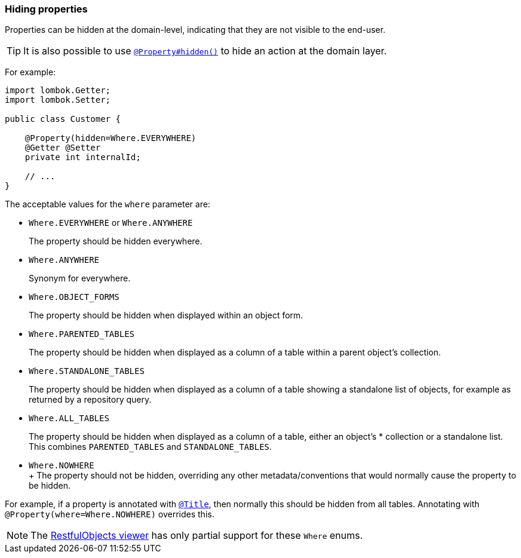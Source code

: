 === Hiding properties

:Notice: Licensed to the Apache Software Foundation (ASF) under one or more contributor license agreements. See the NOTICE file distributed with this work for additional information regarding copyright ownership. The ASF licenses this file to you under the Apache License, Version 2.0 (the "License"); you may not use this file except in compliance with the License. You may obtain a copy of the License at. http://www.apache.org/licenses/LICENSE-2.0 . Unless required by applicable law or agreed to in writing, software distributed under the License is distributed on an "AS IS" BASIS, WITHOUT WARRANTIES OR  CONDITIONS OF ANY KIND, either express or implied. See the License for the specific language governing permissions and limitations under the License.
:page-partial:


Properties can be hidden at the domain-level, indicating that they are not visible to the end-user.

[TIP]
====
It is also possible to use xref:refguide:applib:index/annotation/Property.adoc#hidden[`@Property#hidden()`] to hide an action at the domain layer.
====

For example:

[source,java]
----
import lombok.Getter;
import lombok.Setter;

public class Customer {

    @Property(hidden=Where.EVERYWHERE)
    @Getter @Setter
    private int internalId;

    // ...
}
----

The acceptable values for the `where` parameter are:

* `Where.EVERYWHERE` or `Where.ANYWHERE`
+
The property should be hidden everywhere.

* `Where.ANYWHERE`
+
Synonym for everywhere.

* `Where.OBJECT_FORMS`
+
The property should be hidden when displayed within an object form.

* `Where.PARENTED_TABLES`
+
The property should be hidden when displayed as a column of a table within a parent object's collection.

* `Where.STANDALONE_TABLES`
+
The property should be hidden when displayed as a column of a table showing a standalone list of objects, for example as returned by a repository query.

* `Where.ALL_TABLES`
+
The property should be hidden when displayed as a column of a table, either an object's * collection or a standalone list.
This combines `PARENTED_TABLES` and `STANDALONE_TABLES`.

* `Where.NOWHERE` +
+ The property should not be hidden, overriding any other metadata/conventions that would normally cause the property to be hidden. +

For example, if a property is annotated with xref:refguide:applib:index/annotation/Title.adoc[`@Title`], then normally this should be hidden from all tables.
Annotating with `@Property(where=Where.NOWHERE)` overrides this.

[NOTE]
====
The xref:vro:ROOT:about.adoc[RestfulObjects viewer] has only partial support for these `Where` enums.
====

